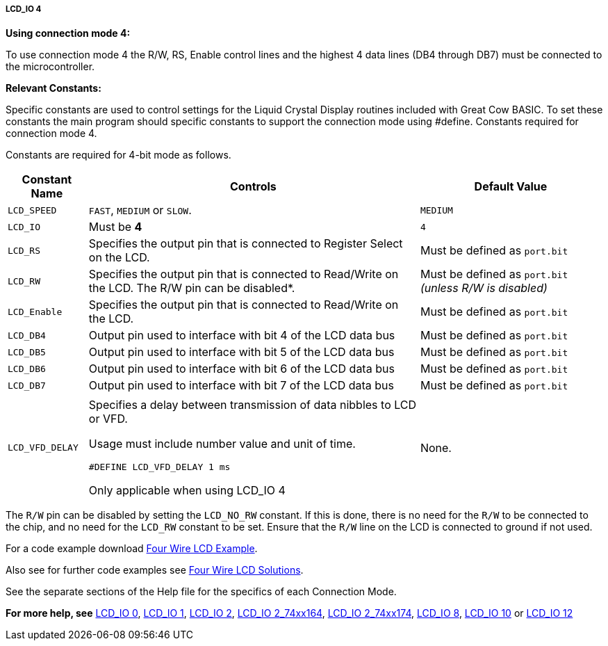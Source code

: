 ===== LCD_IO 4

*Using connection mode 4:*

To use connection mode 4 the R/W, RS, Enable control lines and the highest 4 data lines (DB4 through DB7) must be connected to the microcontroller.

*Relevant Constants:*

Specific constants are used to control settings for the Liquid Crystal Display routines included with Great Cow BASIC.  To set these constants the main program should specific constants to support the connection mode using #define.
Constants required for connection mode 4.

Constants are required for 4-bit mode as follows.
[cols=3, options="header,autowidth"]
|===
|*Constant Name*
|*Controls*
|*Default Value*

|`LCD_SPEED`
|`FAST`, `MEDIUM` or `SLOW`.
|`MEDIUM`

|`LCD_IO`
|Must be *4*
|`4`

|`LCD_RS`
|Specifies the output pin that is connected to Register Select on the
LCD.
|Must be defined as `port.bit`

|`LCD_RW`
|Specifies the output pin that is connected to Read/Write on the LCD. The
R/W pin can be disabled*.
|Must be defined as `port.bit` _(unless R/W is disabled)_

|`LCD_Enable`
|Specifies the output pin that is connected to Read/Write on the LCD.
|Must be defined as `port.bit`

|`LCD_DB4`
|Output pin used to interface with bit 4 of the LCD data bus
|Must be defined as `port.bit`

|`LCD_DB5`
|Output pin used to interface with bit 5 of the LCD data bus
|Must be defined as `port.bit`

|`LCD_DB6`
|Output pin used to interface with bit 6 of the LCD data bus
|Must be defined as `port.bit`

|`LCD_DB7`
|Output pin used to interface with bit 7 of the LCD data bus
|Must be defined as `port.bit`

|
|
|

|`LCD_VFD_DELAY`
|Specifies a delay between transmission of data nibbles to LCD or VFD.

Usage must include number value and unit of time.

`#DEFINE LCD_VFD_DELAY 1 ms`

Only applicable when using LCD_IO 4
|None.



|===

The `R/W` pin can be disabled by setting the `LCD_NO_RW` constant. If this
is done, there is no need for the `R/W` to be connected to the chip, and
no need for the `LCD_RW` constant to be set. Ensure that the `R/W` line on
the LCD is connected to ground if not used.



For a code example download http://gcbasic.sourceforge.net/library/DEMO%20CODE/Demo%20code%20for%20lcd/Demo%20mode%204.gcb[Four Wire LCD Example].

Also see for further code examples see http://github.com/Anobium/Great-Cow-BASIC-Demonstration-Sources/tree/master/LCD_Solutions[Four Wire LCD Solutions].

See the separate sections of the Help file for the specifics of each
Connection Mode.

*For more help, see*
<<_lcd_io_0,LCD_IO 0>>, <<_lcd_io_1,LCD_IO 1>>, <<_lcd_io_2,LCD_IO 2>>,
<<_lcd_io_2_74xx164,LCD_IO 2_74xx164>>, <<_lcd_io_2_74xx174,LCD_IO 2_74xx174>>,
<<_lcd_io_8,LCD_IO 8>>,
<<_lcd_io_10,LCD_IO 10>> or <<_lcd_io_12,LCD_IO 12>>
